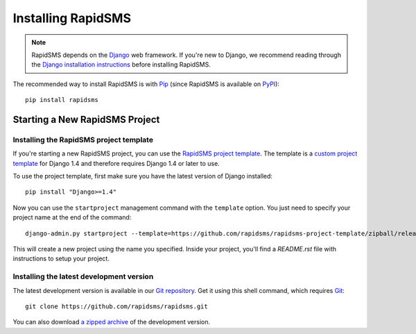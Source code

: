 Installing RapidSMS
===================

.. note::
    RapidSMS depends on the Django_ web framework. If you're new to Django, we
    recommend reading through the `Django installation instructions`_ before
    installing RapidSMS.

The recommended way to install RapidSMS is with Pip_ (since RapidSMS is available on
PyPI_)::

    pip install rapidsms

.. _new-project:

Starting a New RapidSMS Project
...............................

.. _installing-rapidsms-project-template:

.. _rapidsms-project-template:

Installing the RapidSMS project template
----------------------------------------

If you're starting a new RapidSMS project, you can use the `RapidSMS project
template`_. The template is a `custom project template`_ for Django 1.4 and
therefore requires Django 1.4 or later to use.

To use the project template, first make sure you have the latest version of
Django installed::

    pip install "Django>=1.4"

Now you can use the ``startproject`` management command with the ``template`` option. You just need to specify your project name at the end of the command::

    django-admin.py startproject --template=https://github.com/rapidsms/rapidsms-project-template/zipball/release-0.17.0 --extension=py,rst my_project_name

This will create a new project using the name you specified. Inside your project, you'll find a *README.rst* file with instructions to setup your project.

.. _RapidSMS project template: https://github.com/rapidsms/rapidsms-project-template
.. _custom project template: https://docs.djangoproject.com/en/1.4/releases/1.4/#custom-project-and-app-templates

.. _installing-development-version:

Installing the latest development version
-----------------------------------------

The latest development version is available in our `Git repository`_. Get it
using this shell command, which requires Git_::

    git clone https://github.com/rapidsms/rapidsms.git

You can also download `a zipped archive`_ of the development version.

.. _Pip: http://pip.openplans.org/
.. _PyPI: http://pypi.python.org/
.. _Django: https://www.djangoproject.com/
.. _Django installation instructions: https://docs.djangoproject.com/en/dev/intro/install/
.. _Git repository: https://github.com/rapidsms/rapidsms
.. _Git: http://git-scm.com/
.. _a zipped archive: https://github.com/rapidsms/rapidsms/zipball/master
